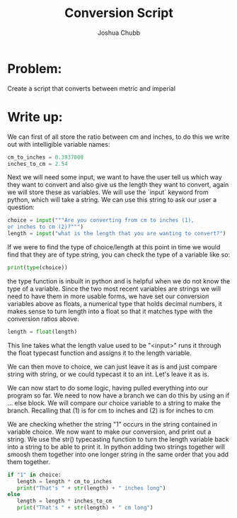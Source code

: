:PROPERTIES:
:ID:       cd44d783-e167-4dba-981a-b5b9c0585189
:END:
#+title: Conversion Script
#+author: Joshua Chubb

* Problem:
Create a script that converts between metric and imperial

* Write up:
We can first of all store the ratio between cm and inches, to do this we write out with intelligible variable names:

#+begin_src python
  cm_to_inches = 0.3937008
  inches_to_cm = 2.54
#+end_src

Next we will need some input, we want to have the user tell us which way they want to convert and also give us the length they want to convert, again we will store these as variables. We will use the `input` keyword from python, which will take a string. We can use this string to ask our user a question:

#+begin_src python
    choice = input("""Are you converting from cm to inches (1),
    or inches to cm (2)?""")
    length = input("what is the length that you are wanting to convert?")
#+end_src

If we were to find the type of choice/length at this point in time we would find that they are of type string, you can check the type of a variable like so:

#+begin_src python
  print(type(choice))
#+end_src

the type function is inbuilt in python and is helpful when we do not know the type of a variable. Since the two most recent variables are strings we will need to have them in more usable forms, we have set our conversion variables above as floats, a numerical type that holds decimal numbers, it makes sense to turn length into a float so that it matches type with the conversion ratios above.

#+begin_src python
  length = float(length)
#+end_src

This line takes what the length value used to be "<input>" runs it through the float typecast function and assigns it to the length variable.

We can then move to choice, we can just leave it as is and just compare string with string, or we could typecast it to an int. Let's leave it as is.

We can now start to do some logic, having pulled everything into our program so far. We need to now have a branch we can do this by using an if ... else block. We will compare our choice variable to a string to make the branch. Recalling that (1) is for cm to inches and (2) is for inches to cm

We are checking whether the string "1" occurs in the string contained in variable choice. We now want to make our conversion, and print out a string. We use the str() typecasting function to turn the length variable back into a string to be able to print it. In python adding two strings together will smoosh them together into one longer string in the same order that you add them together.

#+begin_src python
  if "1" in choice:
     length = length * cm_to_inches
     print("That's " + str(length) + " inches long")
  else
     length = length * inches_to_cm
     print("That's " + str(length) + " cm long")
#+end_src
